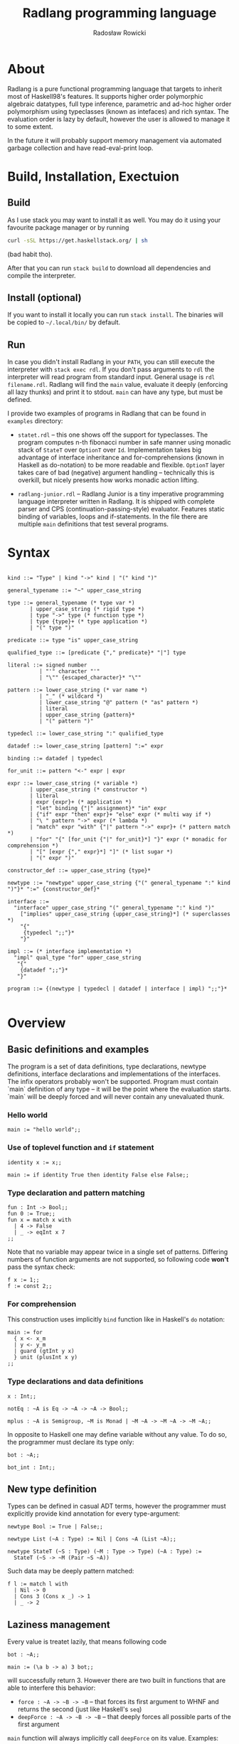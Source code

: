 #+TITLE: Radlang programming language
#+AUTHOR: Radosław Rowicki

* About

Radlang is a pure functional programming language that targets to inherit most of Haskell98's features. It supports higher order polymorphic algebraic datatypes, full type inference, parametric and ad-hoc higher order polymorphism using typeclasses (known as intefaces) and rich syntax. The evaluation order is lazy by default, however the user is allowed to manage it to some extent.

In the future it will probably support memory management via automated garbage collection and have read-eval-print loop.

* Build, Installation, Exectuion

** Build

As I use stack you may want to install it as well. You may do it using your favourite package manager or by running

#+BEGIN_SRC bash                                                                                                                                                                               
curl -sSL https://get.haskellstack.org/ | sh                                                                                                                                                   
#+END_SRC                                                                                                                                                                                      
(bad habit tho).

After that you can run ~stack build~ to download all dependencies and compile the interpreter.

** Install (optional)

If you want to install it locally you can run ~stack install~. The binaries will be copied to =~/.local/bin/= by default. 

** Run

In case you didn't install Radlang in your ~PATH~, you can still execute the interpreter with ~stack exec rdl~. If you don't pass arguments to ~rdl~ the interpreter will read program from standard input. General usage is ~rdl filename.rdl~. Radlang will find the ~main~ value, evaluate it deeply (enforcing all lazy thunks) and print it to stdout. ~main~ can have any type, but must be defined.

I provide two examples of programs in Radlang that can be found in ~examples~ directory:

- ~statet.rdl~ – this one shows off the support for typeclasses. The program computes n-th fibonacci number in safe manner using monadic stack of ~StateT~ over ~OptionT~ over ~Id~. Implementation takes big advantage of interface inheritance and for-comprehensions (known in Haskell as do-notation) to be more readable and flexible. ~OptionT~ layer takes care of bad (negative) argument handling – technically this is overkill, but nicely presents how works monadic action lifting.

- ~radlang-junior.rdl~ – Radlang Junior is a tiny imperative programming language interpreter written in Radlang. It is shipped with complete parser and CPS (continuation-passing-style) evaluator. Features static binding of variables, loops and if-statements. In the file there are multiple ~main~ definitions that test several programs. 

* Syntax

#+BEGIN_SRC bnf

kind ::= "Type" | kind "->" kind | "(" kind ")"

general_typename ::= "~" upper_case_string

type ::= general_typename (* type var *)
       | upper_case_string (* rigid type *)
       | type "->" type (* function type *)
       | type {type}+ (* type application *)
       | "(" type ")"

predicate ::= type "is" upper_case_string

qualified_type ::= [predicate {"," predicate}* "|"] type

literal ::= signed number
          | "'" character "'"
          | "\"" {escaped_character}* "\""

pattern ::= lower_case_string (* var name *)
          | "_" (* wildcard *)
          | lower_case_string "@" pattern (* "as" pattern *)
          | literal
          | upper_case_string {pattern}*
          | "(" pattern ")"

typedecl ::= lower_case_string ":" qualified_type

datadef ::= lower_case_string [pattern] ":=" expr

binding ::= datadef | typedecl

for_unit ::= pattern "<-" expr | expr

expr ::= lower_case_string (* variable *)
       | upper_case_string (* constructor *)
       | literal
       | expr {expr}+ (* application *)
       | "let" binding {"|" assignment}* "in" expr
       | {"if" expr "then" expr}+ "else" expr (* multi way if *)
       | "\ " pattern "->" expr (* lambda *)
       | "match" expr "with" {"|" pattern "->" expr}+ (* pattern match *)
       | "for" "{" [for_unit {"|" for_unit}*] "}" expr (* monadic for comprehension *)
       | "[" [expr {"," expr}*] "]" (* list sugar *)
       | "(" expr ")"

constructor_def ::= upper_case_string {type}*

newtype ::= "newtype" upper_case_string {"(" general_typename ":" kind ")"}* ":=" {constructor_def}*

interface ::= 
  "interface" upper_case_string "(" general_typename ":" kind ")"
    ["implies" upper_case_string {upper_case_string}*] (* superclasses *)
    "{"
     {typedecl ";;"}*
    "}"

impl ::= (* interface implementation *)
  "impl" qual_type "for" upper_case_string
   "{"
    {datadef ";;"}*
   "}"

program ::= {(newtype | typedecl | datadef | interface | impl) ";;"}*

#+END_SRC

* Overview

** Basic definitions and examples

The program is a set of data definitions, type declarations, newtype definitions, interface declarations and implementations of the interfaces. The infix operators probably won't be supported. Program must contain `main` definition of any type – it will be the point where the evaluation starts. `main` will be deeply forced and will never contain any unevaluated thunk.

*** Hello world

#+BEGIN_SRC
main := "hello world";;
#+END_SRC

*** Use of toplevel function and ~if~ statement

#+BEGIN_SRC
identity x := x;;

main := if identity True then identity False else False;;
#+END_SRC

*** Type declaration and pattern matching

#+BEGIN_SRC
fun : Int -> Bool;;
fun 0 := True;;
fun x = match x with
  | 4 -> False
  | _ -> eqInt x 7
;;
#+END_SRC

Note that no variable may appear twice in a single set of patterns. Differing numbers of function arguments are not supported, so following code **won't** pass the syntax check:

#+BEGIN_SRC
f x := 1;;
f := const 2;;
#+END_SRC

*** For comprehension
This construction uses implicitly ~bind~ function like in Haskell's ~do~ notation:

#+BEGIN_SRC
main := for 
  { x <- x_m
  | y <- y_m
  | guard (gtInt y x)
  } unit (plusInt x y)
;;
#+END_SRC

*** Type declarations and data definitions

#+BEGIN_SRC
x : Int;;

notEq : ~A is Eq -> ~A -> ~A -> Bool;;

mplus : ~A is Semigroup, ~M is Monad | ~M ~A -> ~M ~A -> ~M ~A;;
#+END_SRC

In opposite to Haskell one may define variable without any value. To do so, the programmer must declare its type only:

#+BEGIN_SRC
bot : ~A;;

bot_int : Int;;
#+END_SRC

** New type definition

Types can be defined in casual ADT terms, however the programmer must explicitly provide kind annotation for every type-argument:

#+BEGIN_SRC
newtype Bool := True | False;;

newtype List (~A : Type) := Nil | Cons ~A (List ~A);;

newtype StateT (~S : Type) (~M : Type -> Type) (~A : Type) :=
  StateT (~S -> ~M (Pair ~S ~A))
#+END_SRC

Such data may be deeply pattern matched:

#+BEGIN_SRC
f l := match l with
  | Nil -> 0
  | Cons 3 (Cons x _) -> 1
  | _ -> 2
#+END_SRC

** Laziness management

Every value is treatet lazily, that means following code

#+BEGIN_SRC
bot : ~A;;

main := (\a b -> a) 3 bot;;
#+END_SRC

will successfully return 3. However there are two built in functions that are able to interfere this behavior:

 - ~force : ~A -> ~B -> ~B~ – that forces its first argument to WHNF and returns the second (just like Haskell's ~seq~)
 - ~deepForce : ~A -> ~B -> ~B~ – that deeply forces all possible parts of the first argument

~main~ function will always implicitly call ~deepForce~ on its value. Examples:

#+BEGIN_SRC
test (Cons _ _) := True;;
test _ := False;;
bot : ~Any;;

main0 := test Nil;; -- False

main1 := test bot;; -- out of domain error

main2 := test (Cons bot bot);; -- True

main3 := force bot True;; -- out of domain error

main5 := let x := Cons bot bot in True;; -- True

main4 := force (Const bot bot) True;; -- True

main6 := deepForce (Cons bot bot) True;; -- out of domain error
#+END_SRC

** Interfaces

Interfaces are technically same thing as typeclasses or traits in other languages. They may inherit each other as long as they do not form cycles (that would be a true deviation).

One of the most fancy features of this system is that implementation may provide definitions for any upper interface in an inheriting interface:

#+BEGIN_SRC
interface Semigroup (~S : Type) {
  plus : ~S -> ~S -> ~S;;
};;

interface Monoid (~S : Type) implies Semigroup {
  null : ~S;;
};;

impl Int for Monoid {
  plus := plusInt;;
  null := 0;;
};;
#+END_SRC

** Stacktrace

Running program will keep two different stacktraces to ease debugging. The stacktraces will appear on every runtime error.

One may wonder what is the reason to have two of them. The answer is simple – laziness. Consider following code:

#+BEGIN_SRC
main :=
  let x := f 1
  in g x;;

f x := divInt x 0;; -- division by zero!

g x := deepForce x x;;
#+END_SRC

The program will surely return an error, but what should its stacktrace be? In strict languages it would be obvious – ~[main, f, divInt]~, because this is the place where runtime failed. However, because Radlang is lazy the error will be thrown at ~[deepForce, divInt]~. So which stacktrace is correct? Being prepared for situation where the user can't decide, I provide both of them – first one is called "definition stacktrace", and the second one is "evaluation stacktrace".

What happened to the ~g~ function in the evaluation stacktrace? The answer is simple – it is just not present there. ~g~ was fully evaluated and returned thunk that contains ~deepForce x x~ with ~x~ assigned to ~f 1~. The error was actually thrown out of the main function so it is not mentioned either!

* What may be included, but doesn't have to

 - infix operators
 - explicitly typed GADTs
 - garbage collection
 - type aliasses
 - REPL
 - tensorflow bindings

* MIMUW course grade expectation

I expect to get maximum number of points if I finish all the features declared here (excluding "what may be included" section). Typeclasses are quite complicated in terms of typechecking and semantics, so in my opinion I would deserve it. I am going to take care over the syntax and in the end my target is to provide software that could be used for educational purposes.

* Special thanks

Special thanks to Wojciech Jabłoński, Krzysztof Pszeniczny and Marcin Benke that showed me necessary papers and algorithms without which writing this would be a total hell. 
